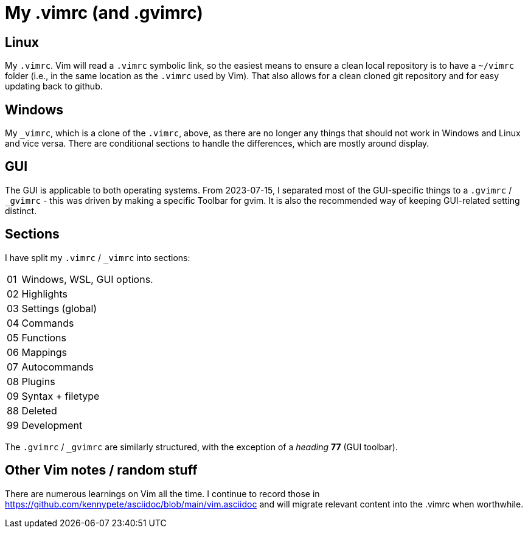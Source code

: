 = My .vimrc (and .gvimrc)

== Linux

My `.vimrc`.  Vim will read a `.vimrc` symbolic link, so the easiest means to
ensure a clean local repository is to have a `~/vimrc` folder (i.e., in the
same location as the `.vimrc` used by Vim).  That also allows for a clean
cloned git repository and for easy updating back to github.

== Windows

My `&#x5F;vimrc`, which is a clone of the `.vimrc`, above, as there are no
longer any things that should not work in Windows and Linux and vice versa.
There are conditional sections to handle the differences, which are mostly
around display.

== GUI

The GUI is applicable to both operating systems.  From 2023-07-15,
I separated most of the GUI-specific things to a `.gvimrc` / `&#x5F;gvimrc` -
this was driven by making a specific Toolbar for gvim.  It is also the
recommended way of keeping GUI-related setting distinct.

== Sections

I have split my `.vimrc` / `&#x5F;vimrc` into sections:

[horizontal]
01:: Windows, WSL, GUI options.
02:: Highlights
03:: Settings (global)
04:: Commands
05:: Functions
06:: Mappings
07:: Autocommands
08:: Plugins
09:: Syntax + filetype
88:: Deleted
99:: Development

The `.gvimrc` / `&#x5F;gvimrc` are similarly structured, with the exception of
a _heading_ *77* (GUI toolbar).

== Other Vim notes / random stuff

There are numerous learnings on Vim all the time. I continue to record
those in https://github.com/kennypete/asciidoc/blob/main/vim.asciidoc and
will migrate relevant content into the .vimrc when worthwhile.
